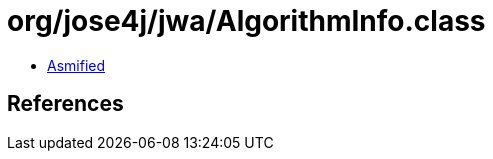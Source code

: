 = org/jose4j/jwa/AlgorithmInfo.class

 - link:AlgorithmInfo-asmified.java[Asmified]

== References

